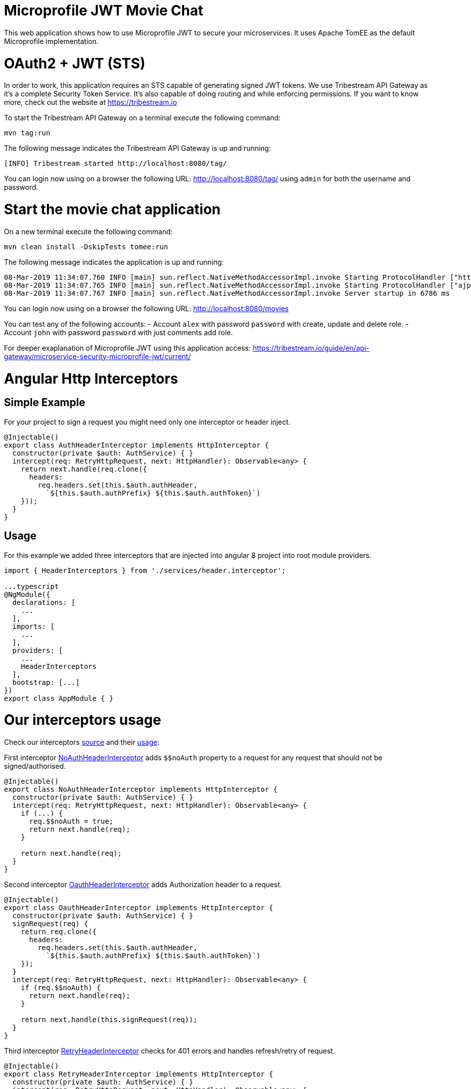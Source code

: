 # Microprofile JWT Movie Chat

This web application shows how to use Microprofile JWT to secure your microservices.
It uses Apache TomEE as the default Microprofile implementation.

# OAuth2 + JWT (STS)

In order to work, this application requires an STS capable of generating signed JWT tokens.
We use Tribestream API Gateway as it's a complete Security Token Service.
It's also capable of doing routing and while enforcing permissions.
If you want to know more, check out the website at https://tribestream.io

To start the Tribestream API Gateway on a terminal execute the following command:

    mvn tag:run

The following message indicates the Tribestream API Gateway is up and running:

    [INFO] Tribestream started http://localhost:8080/tag/

You can login now using on a browser the following URL: http://localhost:8080/tag/ using `admin` for both the username and password.

# Start the movie chat application

On a new terminal execute the following command:


    mvn clean install -DskipTests tomee:run

The following message indicates the application is up and running:

    08-Mar-2019 11:34:07.760 INFO [main] sun.reflect.NativeMethodAccessorImpl.invoke Starting ProtocolHandler ["http-nio-8181"]
    08-Mar-2019 11:34:07.765 INFO [main] sun.reflect.NativeMethodAccessorImpl.invoke Starting ProtocolHandler ["ajp-nio-8010"]
    08-Mar-2019 11:34:07.767 INFO [main] sun.reflect.NativeMethodAccessorImpl.invoke Server startup in 6786 ms


You can login now using on a browser the following URL: http://localhost:8080/movies

You can test any of the following accounts:
- Account `alex` with password `password` with create, update and delete role.
- Account `john` with password `password` with just comments add role.

For deeper exaplanation of Microprofile JWT using this application access: https://tribestream.io/guide/en/api-gateway/microservice-security-microprofile-jwt/current/

# Angular Http Interceptors

## Simple Example
For your project to sign a request you might need only one interceptor or header inject.
```typescript
@Injectable()
export class AuthHeaderInterceptor implements HttpInterceptor {
  constructor(private $auth: AuthService) { }
  intercept(req: RetryHttpRequest, next: HttpHandler): Observable<any> {
    return next.handle(req.clone({
      headers:
        req.headers.set(this.$auth.authHeader,
          `${this.$auth.authPrefix} ${this.$auth.authToken}`)
    }));
  }
}
```

## Usage
For this example we added three interceptors that are injected into angular 8 project into root module providers.

```
import { HeaderInterceptors } from './services/header.interceptor';

...typescript
@NgModule({
  declarations: [
    ...
  ],
  imports: [
    ...
  ],
  providers: [
    ...
    HeaderInterceptors
  ],
  bootstrap: [...]
})
export class AppModule { }
```

# Our interceptors usage

Check our interceptors https://github.com/tomitribe/oauth2-jwt-angular/blob/master/src/main/angular-app/src/app/services/header.interceptor.ts[source] and their https://github.com/tomitribe/oauth2-jwt-angular/blob/master/src/main/angular-app/src/app/app.module.ts#L52[usage]:

First interceptor https://github.com/tomitribe/oauth2-jwt-angular/blob/master/src/main/angular-app/src/app/services/header.interceptor.ts#L13[NoAuthHeaderInterceptor] adds `$$noAuth` property to a request for any request that should not be signed/authorised.
```typescript
@Injectable()
export class NoAuthHeaderInterceptor implements HttpInterceptor {
  constructor(private $auth: AuthService) { }
  intercept(req: RetryHttpRequest, next: HttpHandler): Observable<any> {
    if (...) {
      req.$$noAuth = true;
      return next.handle(req);
    }

    return next.handle(req);
  }
}
```
Second interceptor https://github.com/tomitribe/oauth2-jwt-angular/blob/master/src/main/angular-app/src/app/services/header.interceptor.ts#L27[OauthHeaderInterceptor] adds Authorization header to a request.
```
@Injectable()
export class OauthHeaderInterceptor implements HttpInterceptor {
  constructor(private $auth: AuthService) { }
  signRequest(req) {
    return req.clone({
      headers:
        req.headers.set(this.$auth.authHeader,
          `${this.$auth.authPrefix} ${this.$auth.authToken}`)
    });
  }
  intercept(req: RetryHttpRequest, next: HttpHandler): Observable<any> {
    if (req.$$noAuth) {
      return next.handle(req);
    }

    return next.handle(this.signRequest(req));
  }
}
```

Third interceptor https://github.com/tomitribe/oauth2-jwt-angular/blob/master/src/main/angular-app/src/app/services/header.interceptor.ts#L46[RetryHeaderInterceptor] checks for 401 errors and handles refresh/retry of request.

```
@Injectable()
export class RetryHeaderInterceptor implements HttpInterceptor {
  constructor(private $auth: AuthService) { }
  intercept(req: RetryHttpRequest, next: HttpHandler): Observable<any> {
    if (req.$$retry) {
      req.$$retry = false;
      return next.handle(req);
    }

    return next.handle(req).pipe(
      catchError((error: HttpErrorResponse) => {
        ...
        if (error.status === 401) {
          return this.$auth.refresh()
            .pipe(
              filter(auth => !!auth),
              switchMap((auth) => {
                const headers = req.headers
                  .set(this.$auth.authHeader,
                    `${this.$auth.authPrefix} ${this.$auth.authToken}`);
                const clone = req.clone({ headers }) as RetryHttpRequest;
                clone.$$retry = true;
                clone.$$noAuth = true;
                return next.handle(clone);
              })
            );
        } else {
          ...
        }
      })
    );
  }
}
```